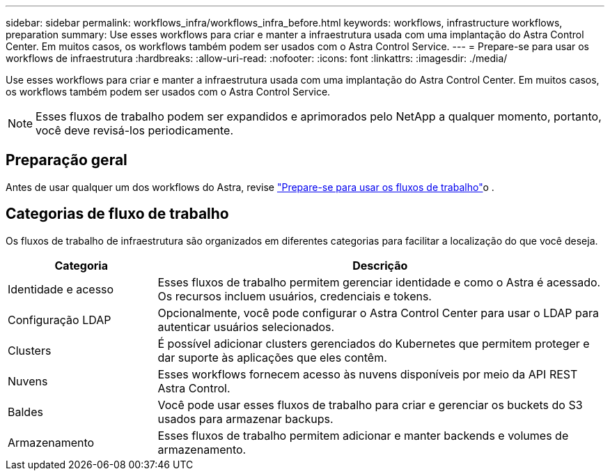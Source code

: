 ---
sidebar: sidebar 
permalink: workflows_infra/workflows_infra_before.html 
keywords: workflows, infrastructure workflows, preparation 
summary: Use esses workflows para criar e manter a infraestrutura usada com uma implantação do Astra Control Center. Em muitos casos, os workflows também podem ser usados com o Astra Control Service. 
---
= Prepare-se para usar os workflows de infraestrutura
:hardbreaks:
:allow-uri-read: 
:nofooter: 
:icons: font
:linkattrs: 
:imagesdir: ./media/


[role="lead"]
Use esses workflows para criar e manter a infraestrutura usada com uma implantação do Astra Control Center. Em muitos casos, os workflows também podem ser usados com o Astra Control Service.


NOTE: Esses fluxos de trabalho podem ser expandidos e aprimorados pelo NetApp a qualquer momento, portanto, você deve revisá-los periodicamente.



== Preparação geral

Antes de usar qualquer um dos workflows do Astra, revise link:../get-started/prepare_to_use_workflows.html["Prepare-se para usar os fluxos de trabalho"]o .



== Categorias de fluxo de trabalho

Os fluxos de trabalho de infraestrutura são organizados em diferentes categorias para facilitar a localização do que você deseja.

[cols="25,75"]
|===
| Categoria | Descrição 


| Identidade e acesso | Esses fluxos de trabalho permitem gerenciar identidade e como o Astra é acessado. Os recursos incluem usuários, credenciais e tokens. 


| Configuração LDAP | Opcionalmente, você pode configurar o Astra Control Center para usar o LDAP para autenticar usuários selecionados. 


| Clusters | É possível adicionar clusters gerenciados do Kubernetes que permitem proteger e dar suporte às aplicações que eles contêm. 


| Nuvens | Esses workflows fornecem acesso às nuvens disponíveis por meio da API REST Astra Control. 


| Baldes | Você pode usar esses fluxos de trabalho para criar e gerenciar os buckets do S3 usados para armazenar backups. 


| Armazenamento | Esses fluxos de trabalho permitem adicionar e manter backends e volumes de armazenamento. 
|===
